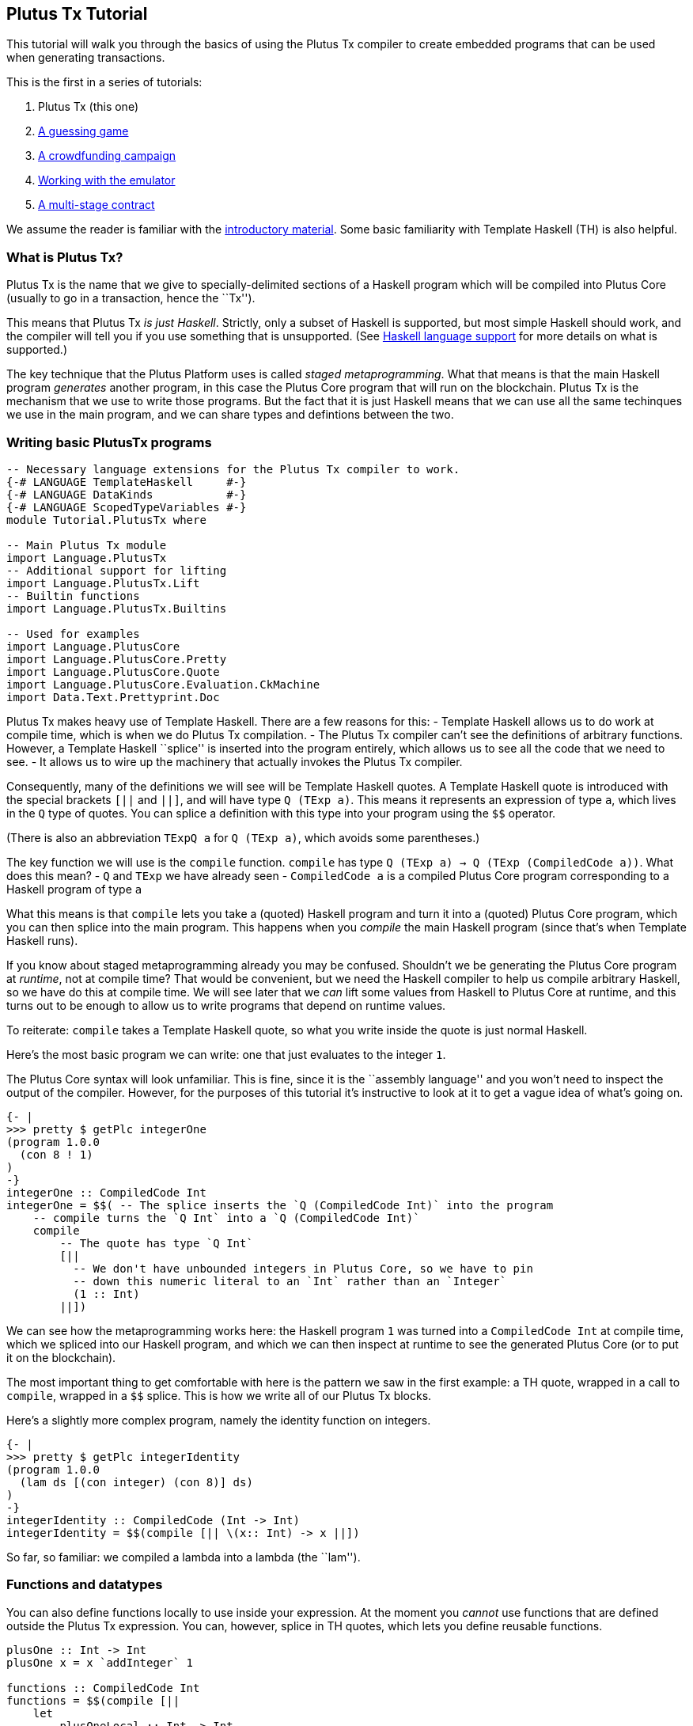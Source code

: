 == Plutus Tx Tutorial

This tutorial will walk you through the basics of using the Plutus Tx
compiler to create embedded programs that can be used when generating
transactions.

This is the first in a series of tutorials:

[arabic]
. Plutus Tx (this one)
. xref:02-validator-scripts.adoc[A guessing game]
. xref:03-wallet-api.adoc[A crowdfunding campaign]
. xref:../../tutorial/Tutorial/Emulator.adoc[Working with the emulator]
. xref:../../tutorial/Tutorial/Vesting.adoc[A multi-stage contract]

We assume the reader is familiar with the
xref:../../tutorial/Intro.md[introductory material]. Some basic
familiarity with Template Haskell (TH) is also helpful.

=== What is Plutus Tx?

Plutus Tx is the name that we give to specially-delimited sections of a
Haskell program which will be compiled into Plutus Core (usually to go
in a transaction, hence the ``Tx'').

This means that Plutus Tx _is just Haskell_. Strictly, only a subset of
Haskell is supported, but most simple Haskell should work, and the
compiler will tell you if you use something that is unsupported. (See
link:../../../plutus-tx/README.md#haskell-language-support[Haskell
language support] for more details on what is supported.)

The key technique that the Plutus Platform uses is called _staged
metaprogramming_. What that means is that the main Haskell program
_generates_ another program, in this case the Plutus Core program that
will run on the blockchain. Plutus Tx is the mechanism that we use to
write those programs. But the fact that it is just Haskell means that we
can use all the same techinques we use in the main program, and we can
share types and defintions between the two.

=== Writing basic PlutusTx programs

[source,haskell]
----
-- Necessary language extensions for the Plutus Tx compiler to work.
{-# LANGUAGE TemplateHaskell     #-}
{-# LANGUAGE DataKinds           #-}
{-# LANGUAGE ScopedTypeVariables #-}
module Tutorial.PlutusTx where

-- Main Plutus Tx module
import Language.PlutusTx
-- Additional support for lifting
import Language.PlutusTx.Lift
-- Builtin functions
import Language.PlutusTx.Builtins

-- Used for examples
import Language.PlutusCore
import Language.PlutusCore.Pretty
import Language.PlutusCore.Quote
import Language.PlutusCore.Evaluation.CkMachine
import Data.Text.Prettyprint.Doc
----

Plutus Tx makes heavy use of Template Haskell. There are a few reasons
for this: - Template Haskell allows us to do work at compile time, which
is when we do Plutus Tx compilation. - The Plutus Tx compiler can’t see
the definitions of arbitrary functions. However, a Template Haskell
``splice'' is inserted into the program entirely, which allows us to see
all the code that we need to see. - It allows us to wire up the
machinery that actually invokes the Plutus Tx compiler.

Consequently, many of the definitions we will see will be Template
Haskell quotes. A Template Haskell quote is introduced with the special
brackets `[||` and `||]`, and will have type `Q (TExp a)`. This means it
represents an expression of type `a`, which lives in the `Q` type of
quotes. You can splice a definition with this type into your program
using the `$$` operator.

(There is also an abbreviation `TExpQ a` for `Q (TExp a)`, which avoids
some parentheses.)

The key function we will use is the `compile` function. `compile` has
type `Q (TExp a) -> Q (TExp (CompiledCode a))`. What does this mean? -
`Q` and `TExp` we have already seen - `CompiledCode a` is a compiled
Plutus Core program corresponding to a Haskell program of type `a`

What this means is that `compile` lets you take a (quoted) Haskell
program and turn it into a (quoted) Plutus Core program, which you can
then splice into the main program. This happens when you _compile_ the
main Haskell program (since that’s when Template Haskell runs).

If you know about staged metaprogramming already you may be confused.
Shouldn’t we be generating the Plutus Core program at _runtime_, not at
compile time? That would be convenient, but we need the Haskell compiler
to help us compile arbitrary Haskell, so we have do this at compile
time. We will see later that we _can_ lift some values from Haskell to
Plutus Core at runtime, and this turns out to be enough to allow us to
write programs that depend on runtime values.

To reiterate: `compile` takes a Template Haskell quote, so what you
write inside the quote is just normal Haskell.

Here’s the most basic program we can write: one that just evaluates to
the integer `1`.

The Plutus Core syntax will look unfamiliar. This is fine, since it is
the ``assembly language'' and you won’t need to inspect the output of
the compiler. However, for the purposes of this tutorial it’s
instructive to look at it to get a vague idea of what’s going on.

[source,haskell]
----
{- |
>>> pretty $ getPlc integerOne
(program 1.0.0
  (con 8 ! 1)
)
-}
integerOne :: CompiledCode Int
integerOne = $$( -- The splice inserts the `Q (CompiledCode Int)` into the program
    -- compile turns the `Q Int` into a `Q (CompiledCode Int)`
    compile
        -- The quote has type `Q Int`
        [||
          -- We don't have unbounded integers in Plutus Core, so we have to pin
          -- down this numeric literal to an `Int` rather than an `Integer`
          (1 :: Int)
        ||])
----

We can see how the metaprogramming works here: the Haskell program `1`
was turned into a `CompiledCode Int` at compile time, which we spliced
into our Haskell program, and which we can then inspect at runtime to
see the generated Plutus Core (or to put it on the blockchain).

The most important thing to get comfortable with here is the pattern we
saw in the first example: a TH quote, wrapped in a call to `compile`,
wrapped in a `$$` splice. This is how we write all of our Plutus Tx
blocks.

Here’s a slightly more complex program, namely the identity function on
integers.

[source,haskell]
----
{- |
>>> pretty $ getPlc integerIdentity
(program 1.0.0
  (lam ds [(con integer) (con 8)] ds)
)
-}
integerIdentity :: CompiledCode (Int -> Int)
integerIdentity = $$(compile [|| \(x:: Int) -> x ||])
----

So far, so familiar: we compiled a lambda into a lambda (the ``lam'').

=== Functions and datatypes

You can also define functions locally to use inside your expression. At
the moment you _cannot_ use functions that are defined outside the
Plutus Tx expression. You can, however, splice in TH quotes, which lets
you define reusable functions.

[source,haskell]
----
plusOne :: Int -> Int
plusOne x = x `addInteger` 1

functions :: CompiledCode Int
functions = $$(compile [||
    let
        plusOneLocal :: Int -> Int
        plusOneLocal x = x `addInteger` 1
        -- This won't work.
        -- nonLocalDoesntWork = plusOne 1
        localWorks = plusOneLocal 1
        -- You can of course bind this to a name, but for the purposes
        -- of this tutorial we won't since TH requires it to be in
        -- another module.
        thWorks = $$([|| \(x::Int) -> x `addInteger` 1 ||]) 1
    in localWorks `addInteger` thWorks
    ||])
----

Here we used the function `addInteger` from
`Language.PlutusTx.Builtins`, which is mapped on the builtin integer
addition in Plutus Core.

We can use normal Haskell datatypes and pattern matching freely:

[source,haskell]
----
matchMaybe :: CompiledCode (Maybe Int -> Int)
matchMaybe = $$(compile [|| \(x:: Maybe Int) -> case x of
    Just n -> n
    Nothing -> 0
   ||])
----

Unlike functions, datatypes do not need to be defined inside the
expression, hence why we can use types like `Maybe` from the `Prelude`.
This works for your own datatypes too!

Here’s a small example with a datatype of our own representing a
potentially open-ended end date.

[source,haskell]
----
-- | Either a specific end date, or "never".
data EndDate = Fixed Int | Never

-- | Check whether a given time is past the end date.
pastEnd :: CompiledCode (EndDate -> Int -> Bool)
pastEnd = $$(compile [|| \(end::EndDate) (current::Int) -> case end of
    Fixed n -> n `lessThanEqInteger` current
    Never -> False
   ||])
----

=== The Plutus Tx Prelude and Plutus Tx Builtins

The `Language.PlutusTx.Prelude` module contains TH versions of a number
of useful standard Haskell functions.

PlutusTx has some builtin types and functions available for working with
primitive data (integers and bytestrings), as well as a few special
functions. These builtins are also exported as TH functions from the
Plutus Tx prelude.

The `error` builtin deserves a special mention. `error` causes the
transaction to abort when it is evaluated, which is the way that
validation failure is signaled.

=== Lifting values

So far we’ve seen how to define pieces of code _statically_ (when you
compile your main Haskell program), but you are likely to want to do so
_dynamically_ (when you run your main Haskell program). For example, you
might be writing the body of a transaction to initiate a crowdfunding
smart contract, which would need to be parameterized by user input
determining the size of the goal, the campaign start and end times, etc.

You can do this by writing the static code as a _function_, and then
passing an argument at runtime by _lifting_ it and then applying the two
programs together. As a very simple example, let’s write an add-one
function.

[source,haskell]
----
addOne :: CompiledCode (Int -> Int)
addOne = $$(compile [|| \(x:: Int) -> x `addInteger` 1 ||])
----

Now, suppose we want to apply this to `4` at runtime, giving us a
program that computes to `5`. Well, we need to _lift_ the argument (`4`)
from Haskell to Plutus Core, and then we need to apply the function to
it.

....
{- |
>>> let program = addOneToN 4
>>> pretty program
(program 1.0.0
  [
    [
      (lam
        addInteger
        (fun [(con integer) (con 8)] (fun [(con integer) (con 8)] [(con integer) (con 8)]))
        (lam ds [(con integer) (con 8)] [ [ addInteger ds ] (con 8 ! 1) ])
      )
      { (builtin addInteger) (con 8) }
    ]
    (con 8 ! 4)
  ]
)
>>> pretty $ runCk program
(con 8 ! 5)
-}
addOneToN :: Int -> CompiledCode Int
addOneToN n = addOne `applyCode` unsafeLiftCode n
....

We lifted the argument `n` using the `unsafeLiftCode` function
(``unsafe'' because we’re ignoring any errors that might occur from
lifting something that we don’t support). In order to use this, a type
must have an instance of the `Lift` class. In practice, you should
generate these with the `makeLift` TH function from
`Language.PlutusTx.Lift`. Lifting makes it easy to use the same types
both inside your Plutus Tx program and in the external code that uses
it.

The combined program applies the original compiled lambda to the lifted
value (notice that the lambda is a bit complicated now since we have
compiled the addition into a builtin). We’ve then used the CK evaluator
for Plutus Core to evaluate the program and check that the result was
what we expected

Here’s an example with our custom datatype. The output is the encoded
version of `False`.

[source,haskell]
----
makeLift ''EndDate

{- |
>>> let program = pastEndAt Never 5
>>> pretty $ runCk program
(abs
  out_Bool (type) (lam case_True out_Bool (lam case_False out_Bool case_False))
)
-}
pastEndAt :: EndDate -> Int -> CompiledCode Bool
pastEndAt end current =
    pastEnd
    `applyCode`
    unsafeLiftCode end
    `applyCode`
    unsafeLiftCode current
----
